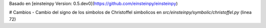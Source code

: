 Basado en [einsteinpy Version: 0.5.dev0](https://github.com/einsteinpy/einsteinpy)

# Cambios
- Cambio del signo de los simbolos de Christoffel simbolicos en `src/einsteinpy/symbolic/christoffel.py` (linea 72)